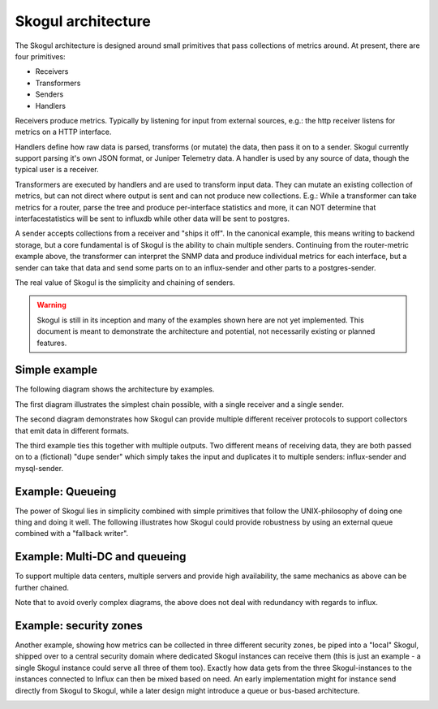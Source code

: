 ===================
Skogul architecture
===================

The Skogul architecture is designed around small primitives that pass
collections of metrics around. At present, there are four primitives:

- Receivers
- Transformers
- Senders
- Handlers

Receivers produce metrics. Typically by listening for input from external
sources, e.g.: the http receiver listens for metrics on a HTTP interface.

Handlers define how raw data is parsed, transforms (or mutate) the data,
then pass it on to a sender. Skogul currently support parsing it's own JSON
format, or Juniper Telemetry data. A handler is used by any source of data,
though the typical user is a receiver.

Transformers are executed by handlers and are used to transform input data.
They can mutate an existing collection of metrics, but can not direct where
output is sent and can not produce new collections. E.g.: While a
transformer can take metrics for a router, parse the tree and produce
per-interface statistics and more, it can NOT determine that
interfacestatistics will be sent to influxdb while other data will be sent
to postgres.

A sender accepts collections from a receiver and "ships it off". In the
canonical example, this means writing to backend storage, but a core
fundamental is of Skogul is the ability to chain multiple senders.
Continuing from the router-metric example above, the transformer can
interpret the SNMP data and produce individual metrics for each interface,
but a sender can take that data and send some parts on to an influx-sender
and other parts to a postgres-sender.

The real value of Skogul is the simplicity and chaining of senders.

.. warning::

   Skogul is still in its inception and many of the examples shown here are
   not yet implemented. This document is meant to demonstrate the
   architecture and potential, not necessarily existing or planned
   features.

Simple example
==============

The following diagram shows the architecture by examples.

.. image:: imgs/basic.png

The first diagram illustrates the simplest chain possible, with a single
receiver and a single sender. 

The second diagram demonstrates how Skogul can provide multiple different
receiver protocols to support collectors that emit data in different
formats.

The third example ties this together with multiple outputs. Two different
means of receiving data, they are both passed on to a (fictional) "dupe
sender" which simply takes the input and duplicates it to multiple senders:
influx-sender and mysql-sender.

Example: Queueing
=================

The power of Skogul lies in simplicity combined with simple primitives that
follow the UNIX-philosophy of doing one thing and doing it well. The
following illustrates how Skogul could provide robustness by using an
external queue combined with a "fallback writer".

.. image:: imgs/queue.jpg

Example: Multi-DC and queueing
==============================

To support multiple data centers, multiple servers and provide high
availability, the same mechanics as above can be further chained.

.. image:: imgs/fallback-2.jpg

Note that to avoid overly complex diagrams, the above does not deal with
redundancy with regards to influx.

Example: security zones
=======================

Another example, showing how metrics can be collected in three different
security zones, be piped into a "local" Skogul, shipped over to a central
security domain where dedicated Skogul instances can receive them (this is
just an example - a single Skogul instance could serve all three of them
too). Exactly how data gets from the three Skogul-instances to the
instances connected to Influx can then be mixed based on need. An early
implementation might for instance send directly from Skogul to Skogul,
while a later design might introduce a queue or bus-based architecture.

.. image:: imgs/security-zones.jpg
